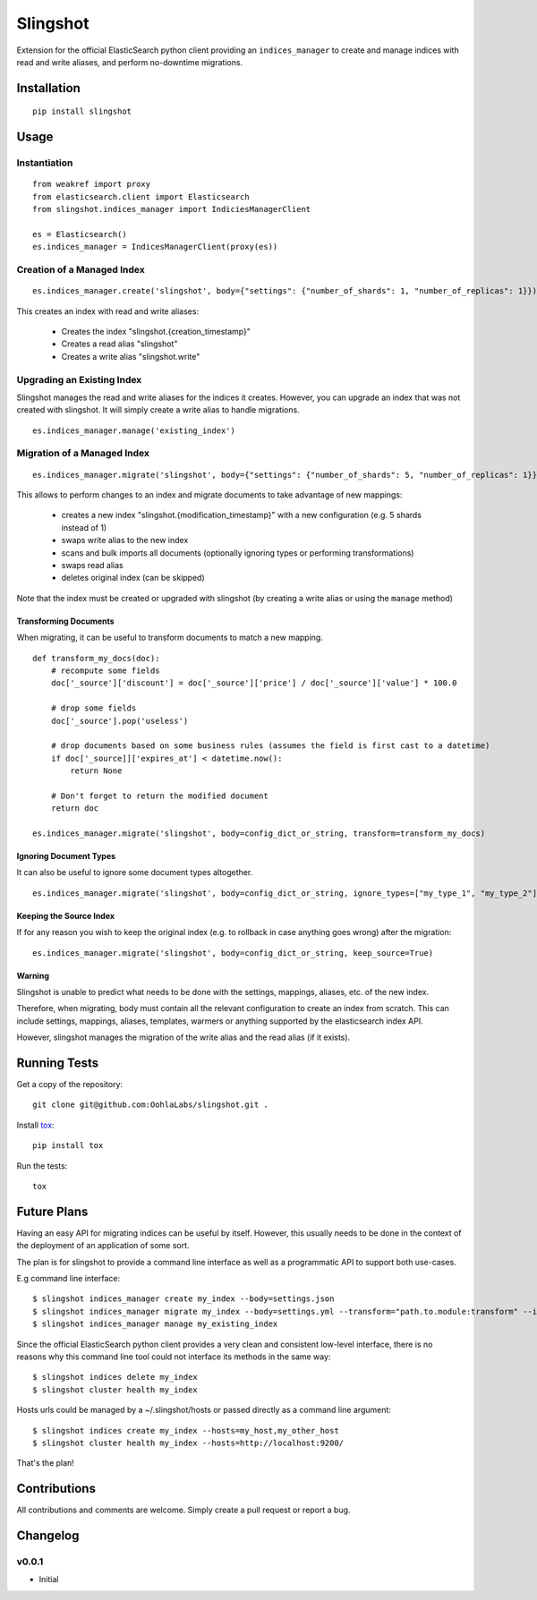 =========
Slingshot
=========

Extension for the official ElasticSearch python client providing an ``indices_manager`` to create and manage indices with read and write aliases, and perform no-downtime migrations.


Installation
============
::

    pip install slingshot


Usage
=====

Instantiation
-------------

::

    from weakref import proxy
    from elasticsearch.client import Elasticsearch
    from slingshot.indices_manager import IndiciesManagerClient

    es = Elasticsearch()
    es.indices_manager = IndicesManagerClient(proxy(es))


Creation of a Managed Index
---------------------------

::

    es.indices_manager.create('slingshot', body={"settings": {"number_of_shards": 1, "number_of_replicas": 1}})

This creates an index with read and write aliases:

    * Creates the index "slingshot.{creation_timestamp}"
    * Creates a read alias "slingshot"
    * Creates a write alias "slingshot.write"

Upgrading an Existing Index
---------------------------

Slingshot manages the read and write aliases for the indices it creates. However, you can upgrade an index that was not created with slingshot. It will simply create a write alias to handle migrations.

::

    es.indices_manager.manage('existing_index')


Migration of a Managed Index
----------------------------

::

    es.indices_manager.migrate('slingshot', body={"settings": {"number_of_shards": 5, "number_of_replicas": 1}})

This allows to perform changes to an index and migrate documents to take advantage of new mappings:

    * creates a new index "slingshot.{modification_timestamp}" with a new configuration (e.g. 5 shards instead of 1)
    * swaps write alias to the new index
    * scans and bulk imports all documents (optionally ignoring types or performing transformations)
    * swaps read alias
    * deletes original index (can be skipped)

Note that the index must be created or upgraded with slingshot (by creating a write alias or using the ``manage`` method)


Transforming Documents
**********************

When migrating, it can be useful to transform documents to match a new mapping.

::

    def transform_my_docs(doc):
        # recompute some fields
        doc['_source']['discount'] = doc['_source']['price'] / doc['_source']['value'] * 100.0

        # drop some fields
        doc['_source'].pop('useless')

        # drop documents based on some business rules (assumes the field is first cast to a datetime)
        if doc['_source]]['expires_at'] < datetime.now():
            return None

        # Don't forget to return the modified document
        return doc

    es.indices_manager.migrate('slingshot', body=config_dict_or_string, transform=transform_my_docs)


Ignoring Document Types
***********************

It can also be useful to ignore some document types altogether.
::

    es.indices_manager.migrate('slingshot', body=config_dict_or_string, ignore_types=["my_type_1", "my_type_2"])



Keeping the Source Index
************************

If for any reason you wish to keep the original index (e.g. to rollback in case anything goes wrong) after the migration::

    es.indices_manager.migrate('slingshot', body=config_dict_or_string, keep_source=True)


Warning
*******

Slingshot is unable to predict what needs to be done with the settings, mappings, aliases, etc. of the new index.

Therefore, when migrating, body must contain all the relevant configuration to create an index from scratch.
This can include settings, mappings, aliases, templates, warmers or anything supported by the elasticsearch index API.

However, slingshot manages the migration of the write alias and the read alias (if it exists).

Running Tests
=============

Get a copy of the repository::

    git clone git@github.com:OohlaLabs/slingshot.git .

Install `tox <https://pypi.python.org/pypi/tox>`_::

    pip install tox

Run the tests::

    tox

Future Plans
============

Having an easy API for migrating indices can be useful by itself. However, this usually needs to be done in the context of the deployment of an application of some sort.

The plan is for slingshot to provide a command line interface as well as a programmatic API to support both use-cases.

E.g command line interface::

    $ slingshot indices_manager create my_index --body=settings.json
    $ slingshot indices_manager migrate my_index --body=settings.yml --transform="path.to.module:transform" --ignore_types=type_1,type_2
    $ slingshot indices_manager manage my_existing_index

Since the official ElasticSearch python client provides a very clean and consistent low-level interface, there is no reasons why this command line tool could not interface its methods in the same way::

    $ slingshot indices delete my_index
    $ slingshot cluster health my_index

Hosts urls could be managed by a ~/.slingshot/hosts or passed directly as a command line argument::

    $ slingshot indices create my_index --hosts=my_host,my_other_host
    $ slingshot cluster health my_index --hosts=http://localhost:9200/

That's the plan!

Contributions
=============

All contributions and comments are welcome. Simply create a pull request or report a bug.

Changelog
=========

v0.0.1
------
* Initial
